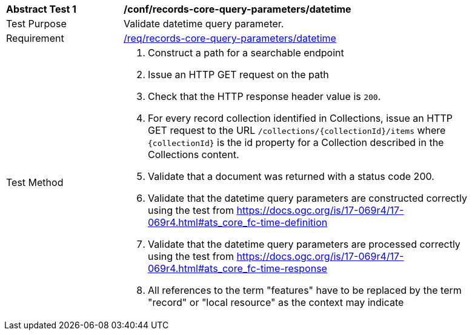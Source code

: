 [[ats_records-core-query-parameters_datetime]]
[width="90%",cols="2,6a"]
|===
^|*Abstract Test {counter:ats-id}* |*/conf/records-core-query-parameters/datetime*
^|Test Purpose |Validate datetime query parameter.
^|Requirement |<<req_records-core-query-parameters_datetime,/req/records-core-query-parameters/datetime>>
^|Test Method |. Construct a path for a searchable endpoint
. Issue an HTTP GET request on the path
. Check that the HTTP response header value is `+200+`.
. For every record collection identified in Collections, issue an HTTP GET request to the URL `/collections/{collectionId}/items` where `{collectionId}` is the id property for a Collection described in the Collections content.
. Validate that a document was returned with a status code 200.
. Validate that the datetime query parameters are constructed correctly using the test from https://docs.ogc.org/is/17-069r4/17-069r4.html#ats_core_fc-time-definition
. Validate that the datetime query parameters are processed correctly using the test from https://docs.ogc.org/is/17-069r4/17-069r4.html#ats_core_fc-time-response
. All references to the term "features" have to be replaced by the term "record" or "local resource" as the context may indicate
|===

